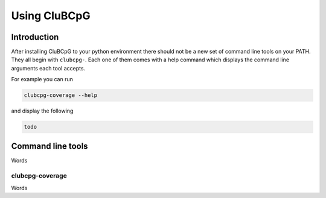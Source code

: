 Using CluBCpG
===============

Introduction
--------------
After installing CluBCpG to your python environment there should not be a new set of command line tools on your PATH.
They all begin with ``clubcpg-``. Each one of them comes with a help command which displays the command line
arguments each tool accepts.

For example you can run

.. code-block:: bash

    clubcpg-coverage --help

and display the following

.. code-block:: bash

    todo

Command line tools
-------------------
Words

clubcpg-coverage
^^^^^^^^^^^^^^^^^
Words

